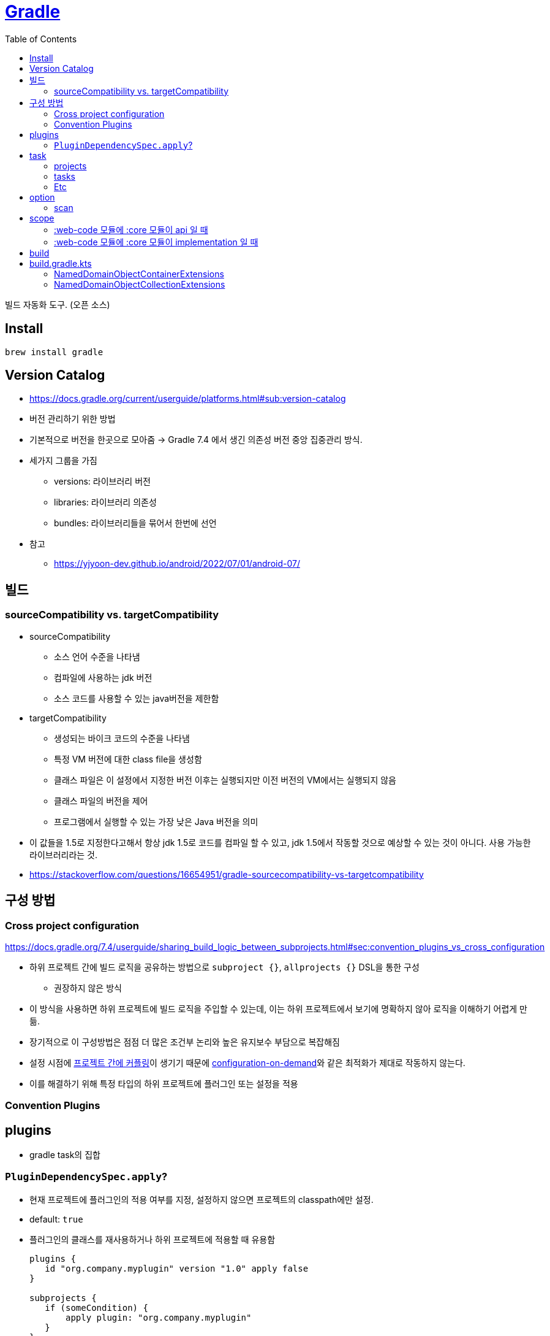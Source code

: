 = https://gradle.org/[Gradle]
:toc:

빌드 자동화 도구. (오픈 소스)

== Install

[source, bash]
----
brew install gradle
----

== Version Catalog

* https://docs.gradle.org/current/userguide/platforms.html#sub:version-catalog
* 버전 관리하기 위한 방법
* 기본적으로 버전을 한곳으로 모아줌 -> Gradle 7.4 에서 생긴 의존성 버전 중앙 집중관리 방식.
* 세가지 그룹을 가짐
** versions: 라이브러리 버전
** libraries: 라이브러리 의존성
** bundles: 라이브러리들을 묶어서 한번에 선언
* 참고
** https://yjyoon-dev.github.io/android/2022/07/01/android-07/

== 빌드

=== sourceCompatibility vs. targetCompatibility

* sourceCompatibility
** 소스 언어 수준을 나타냄
** 컴파일에 사용하는 jdk 버전
** 소스 코드를 사용할 수 있는 java버전을 제한함
* targetCompatibility
** 생성되는 바이크 코드의 수준을 나타냄
** 특정 VM 버전에 대한 class file을 생성함
** 클래스 파일은 이 설정에서 지정한 버전 이후는 실행되지만 이전 버전의 VM에서는 실행되지 않음
** 클래스 파일의 버전을 제어
** 프로그램에서 실행할 수 있는 가장 낮은 Java 버전을 의미
* 이 값들을 1.5로 지정한다고해서 항상 jdk 1.5로 코드를 컴파일 할 수 있고, jdk 1.5에서 작동할 것으로 예상할 수 있는 것이 아니다. 사용 가능한 라이브러리라는 것.
* https://stackoverflow.com/questions/16654951/gradle-sourcecompatibility-vs-targetcompatibility

== 구성 방법

=== Cross project configuration

https://docs.gradle.org/7.4/userguide/sharing_build_logic_between_subprojects.html#sec:convention_plugins_vs_cross_configuration

* 하위 프로젝트 간에 빌드 로직을 공유하는 방법으로 `subproject {}`, `allprojects {}` DSL을 통한 구성
** 권장하지 않은 방식
* 이 방식을 사용하면 하위 프로젝트에 빌드 로직을 주입할 수 있는데, 이는 하위 프로젝트에서 보기에 명확하지 않아 로직을 이해하기 어렵게 만듦.
* 장기적으로 이 구성방법은 점점 더 많은 조건부 논리와 높은 유지보수 부담으로 복잡해짐
* 설정 시점에 https://docs.gradle.org/7.4/userguide/multi_project_configuration_and_execution.html#sec:decoupled_projects[프로젝트 간에 커플링]이 생기기 때문에 https://docs.gradle.org/7.4/userguide/multi_project_configuration_and_execution.html#sec:configuration_on_demand[configuration-on-demand]와 같은 최적화가 제대로 작동하지 않는다.
* 이를 해결하기 위해 특정 타입의 하위 프로젝트에 플러그인 또는 설정을 적용


=== Convention Plugins

== plugins

* gradle task의 집합

=== `PluginDependencySpec.apply`?

* 현재 프로젝트에 플러그인의 적용 여부를 지정, 설정하지 않으면 프로젝트의 classpath에만 설정.
* default: `true`
* 플러그인의 클래스를 재사용하거나 하위 프로젝트에 적용할 때 유용함
+
[source, gradle]
----
plugins {
   id "org.company.myplugin" version "1.0" apply false
}

subprojects {
   if (someCondition) {
       apply plugin: "org.company.myplugin"
   }
}
----

== task

=== projects

[source, bash]
----
./gradlew -q projects
----

multi-project 빌드 구조를 파악할 수 있음. 

`-q`(`--quiet`) 옵션은 "Log errors only." 오류만 로깅하는 설정.

=== tasks

[source, bash]
----
./gradlew tasks --all
----

=== Etc

* assembleRelease: .apk 파일 만들어주는 android 태스크

== option

=== scan

* https://scans.gradle.com/#gradle
* `--scan` 옵션을 추가하면 결과를 웹 UI로 볼 수 있음
* 다만, gradle에 결과를 전송해서 보는 방식

== scope

`core` <- `web-core` <- `web`

[NOTE]
.api
====
* web에서 `api("web-core")` 하면 `core` 코드까지 사용 가능
* `core` 수정 시 `web-core`, `web` 빌드
====

[NOTE]
.implementation
====
* web에서 `implementation: web-core` 하면  바로 `web-core` 코드만 사용 가능
* core 수정시 web-core까지만 재빌드
====

=== :web-code 모듈에 :core 모듈이 api 일 때

[source, kotlin]
.build.gradle.kts in :web-core
----
dependencies {
   api(project(:core))
}
----

==== :web 모듈에 :web-core 모듈이 api 일 때

[source, kotlin]
.build.gradle.kts in :web
----
dependencies {
   api(project(:web-core))
}
----

=== :web-code 모듈에 :core 모듈이 implementation 일 때

[source, kotlin]
.build.gradle.kts in :web-core
----
dependencies {
   implementation(project(:core))
}
----

== build

fat jar:: Fat JAR란 모든 의존성에 있는 라이브러리가 자체 포함되어 있는 JAR 파일을 뜻한다. Fat JAR는 java -jar 명령어로 단독 실행할 수 있다.


== build.gradle.kts

=== NamedDomainObjectContainerExtensions

==== https://gradle.github.io/kotlin-dsl-docs/api/org.gradle.kotlin.dsl/org.gradle.api.-named-domain-object-container/creating.html[creating]

주어진 설정으로 기본 컬렉션을 생성

[source, kt]
----
val myElement by myContainer.creating { myProperty = 42 }
----

=== NamedDomainObjectCollectionExtensions

==== https://gradle.github.io/kotlin-dsl-docs/api/org.gradle.kotlin.dsl/getting.html[getting]

[source, kt]
.build.gradle.kts
----
val commonMain by getting
val commonMain by getting { }
----

대리자 속성(delegate property)을 통해 컬렉션의 기존 요소(element)를 참조하는 관용적 방법.
